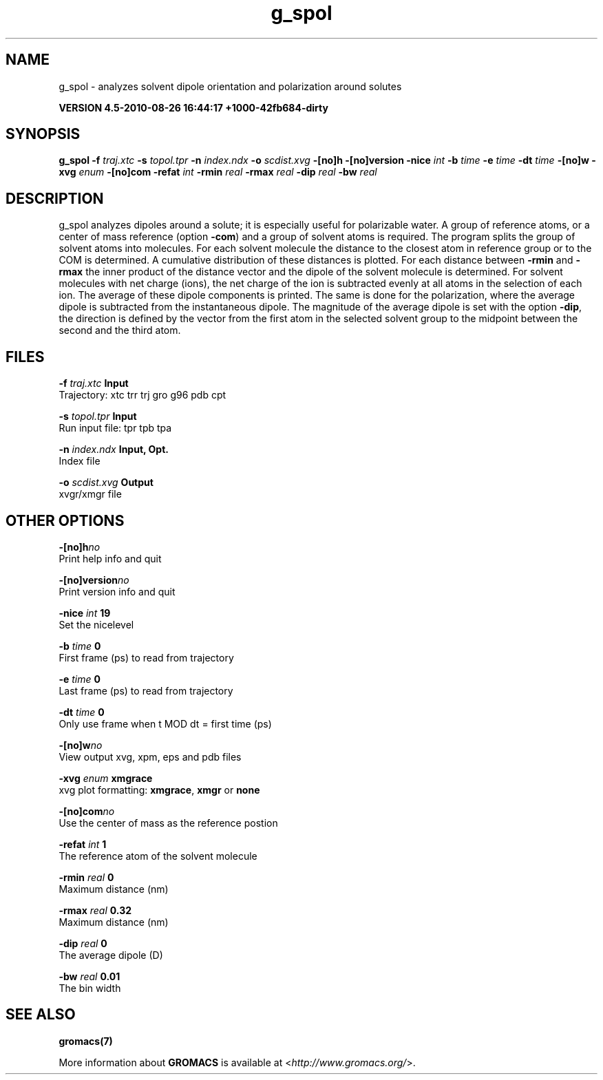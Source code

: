.TH g_spol 1 "Thu 26 Aug 2010" "" "GROMACS suite, VERSION 4.5-2010-08-26 16:44:17 +1000-42fb684-dirty"
.SH NAME
g_spol - analyzes solvent dipole orientation and polarization around solutes

.B VERSION 4.5-2010-08-26 16:44:17 +1000-42fb684-dirty
.SH SYNOPSIS
\f3g_spol\fP
.BI "\-f" " traj.xtc "
.BI "\-s" " topol.tpr "
.BI "\-n" " index.ndx "
.BI "\-o" " scdist.xvg "
.BI "\-[no]h" ""
.BI "\-[no]version" ""
.BI "\-nice" " int "
.BI "\-b" " time "
.BI "\-e" " time "
.BI "\-dt" " time "
.BI "\-[no]w" ""
.BI "\-xvg" " enum "
.BI "\-[no]com" ""
.BI "\-refat" " int "
.BI "\-rmin" " real "
.BI "\-rmax" " real "
.BI "\-dip" " real "
.BI "\-bw" " real "
.SH DESCRIPTION
\&g_spol analyzes dipoles around a solute; it is especially useful
\&for polarizable water. A group of reference atoms, or a center
\&of mass reference (option \fB \-com\fR) and a group of solvent
\&atoms is required. The program splits the group of solvent atoms
\&into molecules. For each solvent molecule the distance to the
\&closest atom in reference group or to the COM is determined.
\&A cumulative distribution of these distances is plotted.
\&For each distance between \fB \-rmin\fR and \fB \-rmax\fR
\&the inner product of the distance vector
\&and the dipole of the solvent molecule is determined.
\&For solvent molecules with net charge (ions), the net charge of the ion
\&is subtracted evenly at all atoms in the selection of each ion.
\&The average of these dipole components is printed.
\&The same is done for the polarization, where the average dipole is
\&subtracted from the instantaneous dipole. The magnitude of the average
\&dipole is set with the option \fB \-dip\fR, the direction is defined
\&by the vector from the first atom in the selected solvent group
\&to the midpoint between the second and the third atom.
.SH FILES
.BI "\-f" " traj.xtc" 
.B Input
 Trajectory: xtc trr trj gro g96 pdb cpt 

.BI "\-s" " topol.tpr" 
.B Input
 Run input file: tpr tpb tpa 

.BI "\-n" " index.ndx" 
.B Input, Opt.
 Index file 

.BI "\-o" " scdist.xvg" 
.B Output
 xvgr/xmgr file 

.SH OTHER OPTIONS
.BI "\-[no]h"  "no    "
 Print help info and quit

.BI "\-[no]version"  "no    "
 Print version info and quit

.BI "\-nice"  " int" " 19" 
 Set the nicelevel

.BI "\-b"  " time" " 0     " 
 First frame (ps) to read from trajectory

.BI "\-e"  " time" " 0     " 
 Last frame (ps) to read from trajectory

.BI "\-dt"  " time" " 0     " 
 Only use frame when t MOD dt = first time (ps)

.BI "\-[no]w"  "no    "
 View output xvg, xpm, eps and pdb files

.BI "\-xvg"  " enum" " xmgrace" 
 xvg plot formatting: \fB xmgrace\fR, \fB xmgr\fR or \fB none\fR

.BI "\-[no]com"  "no    "
 Use the center of mass as the reference postion

.BI "\-refat"  " int" " 1" 
 The reference atom of the solvent molecule

.BI "\-rmin"  " real" " 0     " 
 Maximum distance (nm)

.BI "\-rmax"  " real" " 0.32  " 
 Maximum distance (nm)

.BI "\-dip"  " real" " 0     " 
 The average dipole (D)

.BI "\-bw"  " real" " 0.01  " 
 The bin width

.SH SEE ALSO
.BR gromacs(7)

More information about \fBGROMACS\fR is available at <\fIhttp://www.gromacs.org/\fR>.
